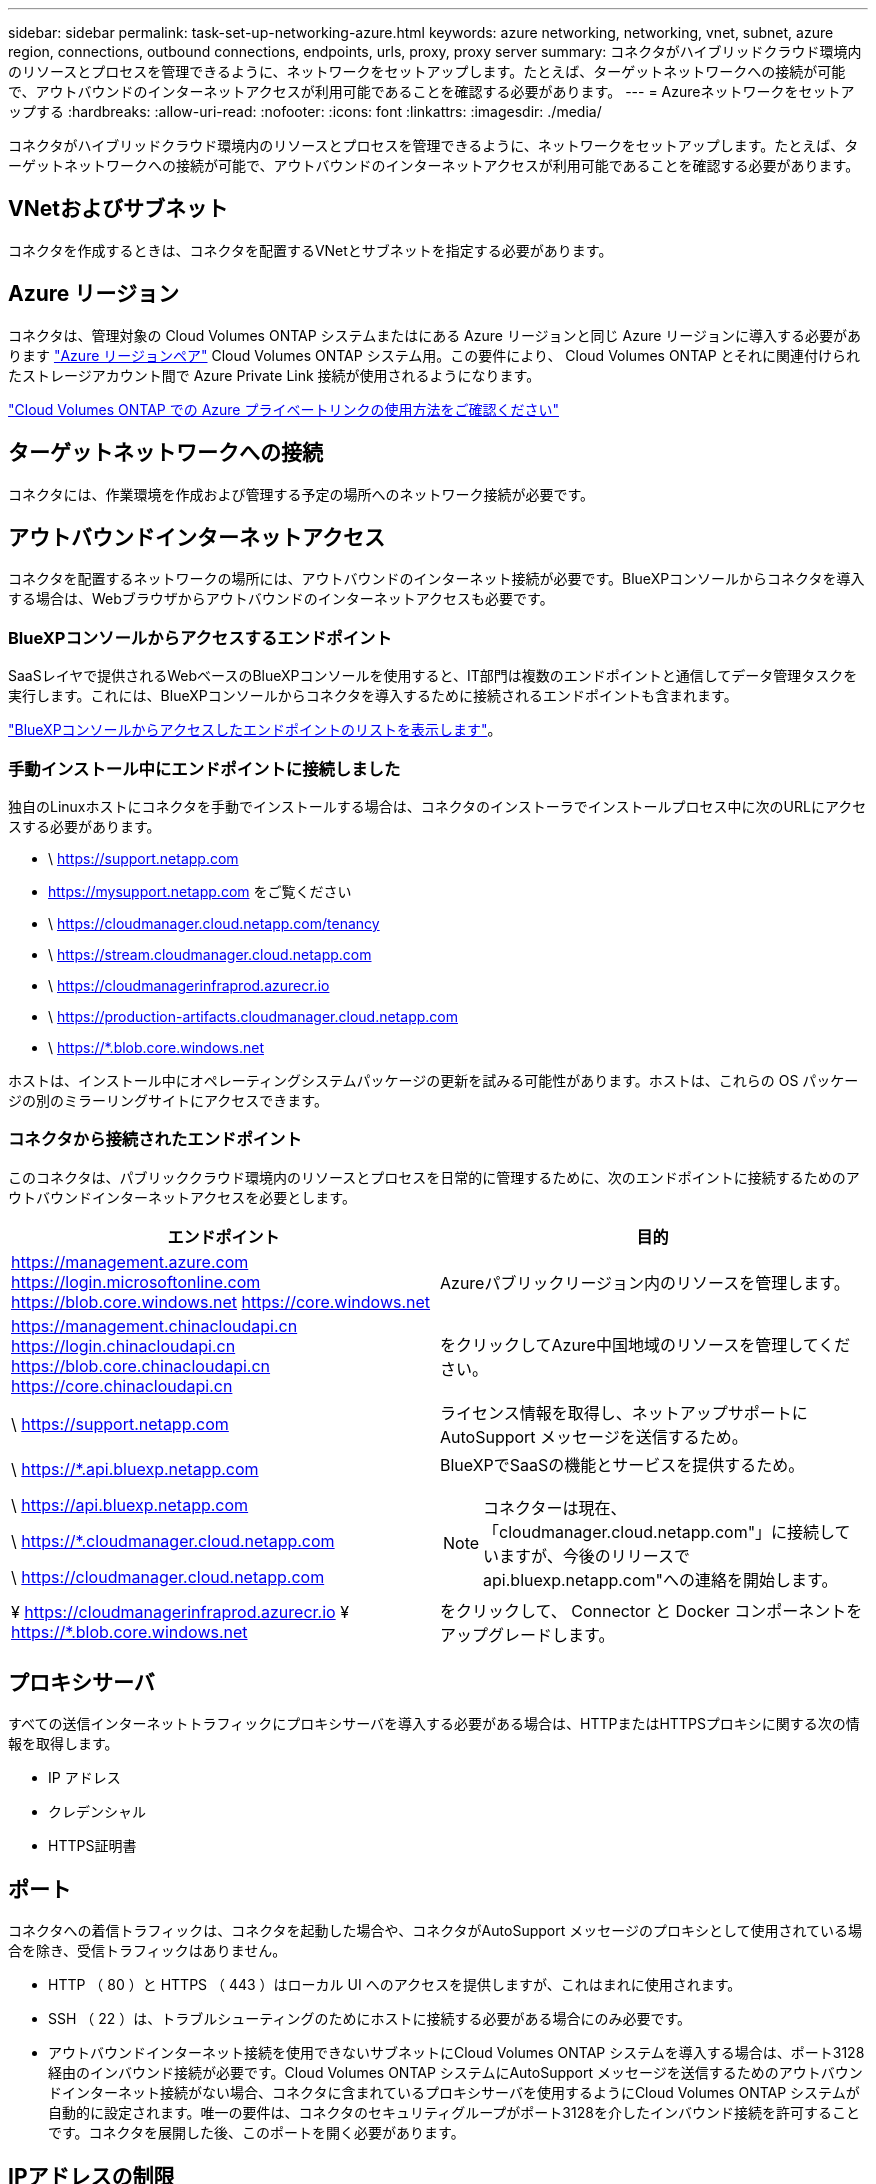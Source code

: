 ---
sidebar: sidebar 
permalink: task-set-up-networking-azure.html 
keywords: azure networking, networking, vnet, subnet, azure region, connections, outbound connections, endpoints, urls, proxy, proxy server 
summary: コネクタがハイブリッドクラウド環境内のリソースとプロセスを管理できるように、ネットワークをセットアップします。たとえば、ターゲットネットワークへの接続が可能で、アウトバウンドのインターネットアクセスが利用可能であることを確認する必要があります。 
---
= Azureネットワークをセットアップする
:hardbreaks:
:allow-uri-read: 
:nofooter: 
:icons: font
:linkattrs: 
:imagesdir: ./media/


[role="lead"]
コネクタがハイブリッドクラウド環境内のリソースとプロセスを管理できるように、ネットワークをセットアップします。たとえば、ターゲットネットワークへの接続が可能で、アウトバウンドのインターネットアクセスが利用可能であることを確認する必要があります。



== VNetおよびサブネット

コネクタを作成するときは、コネクタを配置するVNetとサブネットを指定する必要があります。



== Azure リージョン

コネクタは、管理対象の Cloud Volumes ONTAP システムまたはにある Azure リージョンと同じ Azure リージョンに導入する必要があります https://docs.microsoft.com/en-us/azure/availability-zones/cross-region-replication-azure#azure-cross-region-replication-pairings-for-all-geographies["Azure リージョンペア"^] Cloud Volumes ONTAP システム用。この要件により、 Cloud Volumes ONTAP とそれに関連付けられたストレージアカウント間で Azure Private Link 接続が使用されるようになります。

https://docs.netapp.com/us-en/bluexp-cloud-volumes-ontap/task-enabling-private-link.html["Cloud Volumes ONTAP での Azure プライベートリンクの使用方法をご確認ください"^]



== ターゲットネットワークへの接続

コネクタには、作業環境を作成および管理する予定の場所へのネットワーク接続が必要です。



== アウトバウンドインターネットアクセス

コネクタを配置するネットワークの場所には、アウトバウンドのインターネット接続が必要です。BlueXPコンソールからコネクタを導入する場合は、Webブラウザからアウトバウンドのインターネットアクセスも必要です。



=== BlueXPコンソールからアクセスするエンドポイント

SaaSレイヤで提供されるWebベースのBlueXPコンソールを使用すると、IT部門は複数のエンドポイントと通信してデータ管理タスクを実行します。これには、BlueXPコンソールからコネクタを導入するために接続されるエンドポイントも含まれます。

link:reference-networking-saas-console.html["BlueXPコンソールからアクセスしたエンドポイントのリストを表示します"]。



=== 手動インストール中にエンドポイントに接続しました

独自のLinuxホストにコネクタを手動でインストールする場合は、コネクタのインストーラでインストールプロセス中に次のURLにアクセスする必要があります。

* \ https://support.netapp.com
* https://mysupport.netapp.com をご覧ください
* \ https://cloudmanager.cloud.netapp.com/tenancy
* \ https://stream.cloudmanager.cloud.netapp.com
* \ https://cloudmanagerinfraprod.azurecr.io
* \ https://production-artifacts.cloudmanager.cloud.netapp.com
* \ https://*.blob.core.windows.net


ホストは、インストール中にオペレーティングシステムパッケージの更新を試みる可能性があります。ホストは、これらの OS パッケージの別のミラーリングサイトにアクセスできます。



=== コネクタから接続されたエンドポイント

このコネクタは、パブリッククラウド環境内のリソースとプロセスを日常的に管理するために、次のエンドポイントに接続するためのアウトバウンドインターネットアクセスを必要とします。

[cols="2*"]
|===
| エンドポイント | 目的 


| https://management.azure.com https://login.microsoftonline.com https://blob.core.windows.net https://core.windows.net | Azureパブリックリージョン内のリソースを管理します。 


| https://management.chinacloudapi.cn https://login.chinacloudapi.cn https://blob.core.chinacloudapi.cn https://core.chinacloudapi.cn | をクリックしてAzure中国地域のリソースを管理してください。 


| \ https://support.netapp.com | ライセンス情報を取得し、ネットアップサポートに AutoSupport メッセージを送信するため。 


 a| 
\ https://*.api.bluexp.netapp.com

\ https://api.bluexp.netapp.com

\ https://*.cloudmanager.cloud.netapp.com

\ https://cloudmanager.cloud.netapp.com
 a| 
BlueXPでSaaSの機能とサービスを提供するため。


NOTE: コネクターは現在、「cloudmanager.cloud.netapp.com"」に接続していますが、今後のリリースでapi.bluexp.netapp.com"への連絡を開始します。



| ¥ https://cloudmanagerinfraprod.azurecr.io ¥ https://*.blob.core.windows.net | をクリックして、 Connector と Docker コンポーネントをアップグレードします。 
|===


== プロキシサーバ

すべての送信インターネットトラフィックにプロキシサーバを導入する必要がある場合は、HTTPまたはHTTPSプロキシに関する次の情報を取得します。

* IP アドレス
* クレデンシャル
* HTTPS証明書




== ポート

コネクタへの着信トラフィックは、コネクタを起動した場合や、コネクタがAutoSupport メッセージのプロキシとして使用されている場合を除き、受信トラフィックはありません。

* HTTP （ 80 ）と HTTPS （ 443 ）はローカル UI へのアクセスを提供しますが、これはまれに使用されます。
* SSH （ 22 ）は、トラブルシューティングのためにホストに接続する必要がある場合にのみ必要です。
* アウトバウンドインターネット接続を使用できないサブネットにCloud Volumes ONTAP システムを導入する場合は、ポート3128経由のインバウンド接続が必要です。Cloud Volumes ONTAP システムにAutoSupport メッセージを送信するためのアウトバウンドインターネット接続がない場合、コネクタに含まれているプロキシサーバを使用するようにCloud Volumes ONTAP システムが自動的に設定されます。唯一の要件は、コネクタのセキュリティグループがポート3128を介したインバウンド接続を許可することです。コネクタを展開した後、このポートを開く必要があります。




== IPアドレスの制限

172の範囲のIPアドレスと競合する可能性があります。 https://docs.netapp.com/us-en/bluexp-setup-admin/reference-limitations.html["この制限事項の詳細については、こちらをご覧ください"]。
